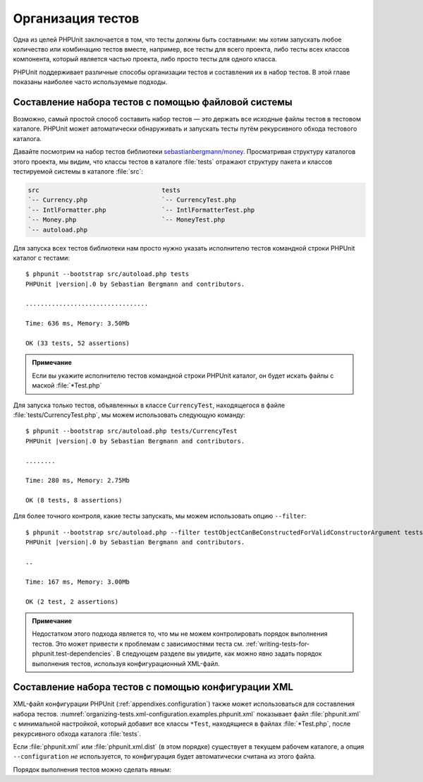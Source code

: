 .. _organizing-tests:

==================
Организация тестов
==================

Одна из целей PHPUnit заключается в том, что
тесты должны быть составными: мы хотим запускать любое количество или комбинацию
тестов вместе, например, все тесты для всего проекта, либо тесты
всех классов компонента, который является частью проекта, либо просто
тесты для одного класса.

PHPUnit поддерживает различные способы организации тестов и составления их
в набор тестов. В этой главе показаны наиболее часто используемые подходы.

.. _organizing-tests.filesystem:

Составление набора тестов с помощью файловой системы
####################################################

Возможно, самый простой способ составить набор тестов — это держать все исходные файлы тестов в тестовом каталоге.
PHPUnit может автоматически обнаруживать и запускать тесты путём рекурсивного обхода тестового каталога.

Давайте посмотрим на набор тестов библиотеки
`sebastianbergmann/money <http://github.com/sebastianbergmann/money/>`_.
Просматривая структуру каталогов этого проекта, мы видим, что
классы тестов в каталоге :file:`tests` отражают
структуру пакета и классов тестируемой системы в каталоге
:file:`src`:

.. code-block:: none

    src                                 tests
    `-- Currency.php                    `-- CurrencyTest.php
    `-- IntlFormatter.php               `-- IntlFormatterTest.php
    `-- Money.php                       `-- MoneyTest.php
    `-- autoload.php

Для запуска всех тестов библиотеки нам просто нужно указать исполнителю тестов командной строки PHPUnit
каталог с тестами:

.. parsed-literal::

    $ phpunit --bootstrap src/autoload.php tests
    PHPUnit |version|.0 by Sebastian Bergmann and contributors.

    .................................

    Time: 636 ms, Memory: 3.50Mb

    OK (33 tests, 52 assertions)

.. admonition:: Примечание

   Если вы укажите исполнителю тестов командной строки PHPUnit каталог, он
   будет искать файлы с маской :file:`*Test.php`

Для запуска только тестов, объявленных в классе ``CurrencyTest``, находящегося
в файле :file:`tests/CurrencyTest.php`, мы можем использовать
следующую команду:

.. parsed-literal::

    $ phpunit --bootstrap src/autoload.php tests/CurrencyTest
    PHPUnit |version|.0 by Sebastian Bergmann and contributors.

    ........

    Time: 280 ms, Memory: 2.75Mb

    OK (8 tests, 8 assertions)

Для более точного контроля, какие тесты запускать, мы можем использовать опцию ``--filter``:

.. parsed-literal::

    $ phpunit --bootstrap src/autoload.php --filter testObjectCanBeConstructedForValidConstructorArgument tests
    PHPUnit |version|.0 by Sebastian Bergmann and contributors.

    ..

    Time: 167 ms, Memory: 3.00Mb

    OK (2 test, 2 assertions)

.. admonition:: Примечание

   Недостатком этого подхода является то, что мы не можем контролировать порядок выполнения тестов.
   Это может привести к проблемам с зависимостями теста
   см. :ref:`writing-tests-for-phpunit.test-dependencies`.
   В следующем разделе вы увидите, как можно явно задать порядок выполнения тестов,
   используя конфигурационный XML-файл.

.. _organizing-tests.xml-configuration:

Составление набора тестов с помощью конфигурации XML
####################################################

XML-файл конфигурации PHPUnit (:ref:`appendixes.configuration`)
также может использоваться для составления набора тестов.
:numref:`organizing-tests.xml-configuration.examples.phpunit.xml`
показывает файл :file:`phpunit.xml` с минимальной настройкой, который добавит все
классы ``*Test``, находящиеся в файлах
:file:`*Test.php`, после рекурсивного обхода каталога :file:`tests`.

.. code-block:: xml
    :caption: Составление набора тестов, используя конфигурацию XML
    :name: organizing-tests.xml-configuration.examples.phpunit.xml

    <phpunit bootstrap="src/autoload.php">
      <testsuites>
        <testsuite name="money">
          <directory>tests</directory>
        </testsuite>
      </testsuites>
    </phpunit>

Если :file:`phpunit.xml` или
:file:`phpunit.xml.dist` (в этом порядке) существует в
текущем рабочем каталоге, а опция ``--configuration``
*не* используется, то конфигурация будет автоматически
считана из этого файла.

Порядок выполнения тестов можно сделать явным:

.. code-block:: xml
    :caption: Составление набора тестов, используя конфигурацию XML
    :name: organizing-tests.xml-configuration.examples.phpunit.xml2

    <phpunit bootstrap="src/autoload.php">
      <testsuites>
        <testsuite name="money">
          <file>tests/IntlFormatterTest.php</file>
          <file>tests/MoneyTest.php</file>
          <file>tests/CurrencyTest.php</file>
        </testsuite>
      </testsuites>
    </phpunit>


